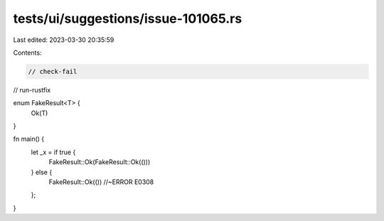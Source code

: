 tests/ui/suggestions/issue-101065.rs
====================================

Last edited: 2023-03-30 20:35:59

Contents:

.. code-block:: rs

    // check-fail
// run-rustfix

enum FakeResult<T> {
    Ok(T)
}

fn main() {
    let _x = if true {
        FakeResult::Ok(FakeResult::Ok(()))
    } else {
        FakeResult::Ok(()) //~ERROR E0308
    };
}


